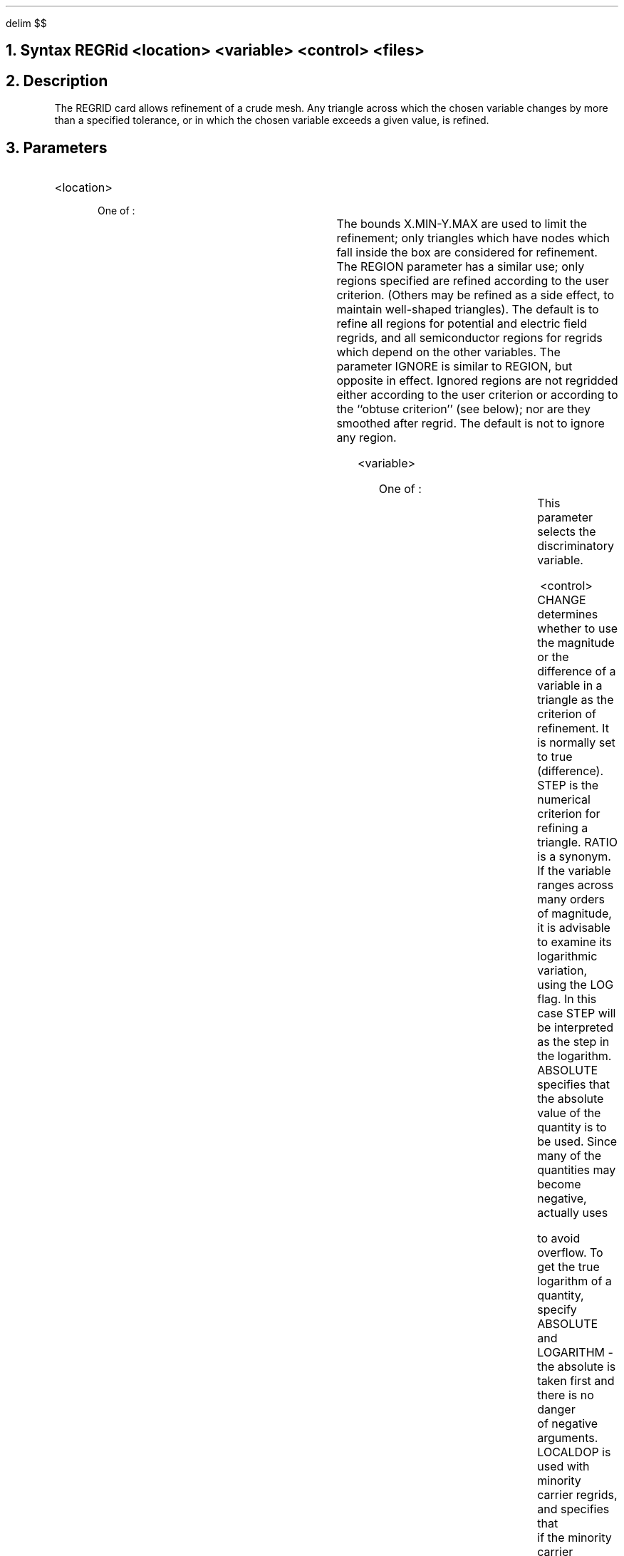 .EQ
delim $$
.EN
.bC REGRID
.NH 0
Syntax
.P1     
REGRid  <location> <variable> <control> <files>
.P2
.NH 
Description
.IP     
The REGRID card allows refinement of a crude mesh. Any triangle
across which the chosen variable changes by more than a
specified tolerance, or in which the chosen variable
exceeds a given value, is refined.
.NH 
Parameters
.sp 2
.RS     \"Start new level of indentation
.IP <location> 
.sp 
One of :
.TS
l l l l.
X.MIn	\\=	<real>
X.MAx	\\=	<real>
Y.MIn	\\=	<real>
Y.MAx	\\=	<real>
REGion	\\=	<integer>	default:all
IGnore	\\=	<integer>	default:none
.TE
The bounds X.MIN-Y.MAX are used to limit the refinement; only 
triangles which have nodes which fall inside the box are considered
for refinement. The REGION parameter has a similar use; only regions
specified are refined according to the user criterion. (Others may be refined
as a side effect, to maintain well-shaped triangles). 
The default is to refine all regions for
potential and electric field regrids, and all semiconductor regions
for regrids which depend on the other variables. The parameter
IGNORE is similar to REGION, but opposite in effect. Ignored regions
are not regridded either according to the user criterion or according
to the ``obtuse criterion'' (see below); nor are they smoothed after regrid.
The default is not to ignore any region.
.sp 2
.IP <variable> 
.sp 
One of :
.TS
l l l l l.
Potential	\\=	<logical>	Mid-gap potential	(Volts)
EL.field	\\=	<logical>	Electric-field	(Volts/cm)
QFN	\\=	<logical>	Electron quasi-fermi level	(Volts)
QFP	\\=	<logical>	Hole quasi-fermi level	(Volts)
DOPIng	\\=	<logical>	Net doping	$( roman "cm" sup -3 )$
ELEctron	\\=	<logical>	Electron concentration	$( roman "cm" sup -3 )$
Hole	\\=	<logical>	Hole concentration	$( roman "cm" sup -3 )$
NET.CHrg	\\=	<logical>	Net charge	$( roman "cm" sup -3 )$
NET.CArr	\\=	<logical>	Net carrier concentration	$( roman "cm" sup -3 )$
MIn.carr	\\=	<logical>	Minority carrier conc.	$( roman "cm" sup -3 )$
.TE
This parameter selects the discriminatory variable.
.sp 2
.IP <control>
.TS
l l l l.
STep or RAtio	\\=	<real>	no default
CHange	\\=	<logical>	default : true
ABsolute	\\	<logical	default: false
LOGarithm	\\=	<logical>	default: false
MAx.level	\\=	<integer>	default: dynamic
SMooth.k	\\=	<integer>	default: 0
LOCaldop	\\=	<logical>	default: false
COs.ang	\\=	<real>	default:2.0
.TE
CHANGE determines whether to use the magnitude or the difference of
a variable in a triangle as the criterion of refinement. It is
normally set to true (difference).
STEP is the numerical criterion for refining a triangle. RATIO is a synonym.
If the variable ranges
across many orders of magnitude, it is advisable to examine its 
logarithmic variation, using the LOG flag. In this case STEP will
be interpreted as the step in the logarithm.  ABSOLUTE specifies
that the absolute value of the quantity is to be used.
Since many of the quantities may become negative, \*(PI actually uses
\".so .logf DID NOT WORK
.EQ
    log (x) = ~roman "sign" (x) ~times~ log sub 10 ( 1 + | x | )
.EN
to avoid overflow. To get the true logarithm of a quantity, specify ABSOLUTE
and LOGARITHM - the absolute is taken first and there is no danger
of negative arguments.
LOCALDOP is used with minority carrier regrids, and specifies that
if the minority carrier concentration exceeds the local doping,
the grid is to be refined.
MAX.LEVEL is the maximum level of any triangle relative to the original
mesh. It defaults to one more than the maximum level of the
grid, but can be set to a smaller value to limit refinement.
Values less than or equal to zero are interpreted relative to the
current maximum level.
SMOOTH.K has the same meaning as on the mesh card.
COS.ANGLE defines the ``obtuse criterion'' to
limit the creation of obtuse angles in the mesh. 
If regrid would create a triangle with an
angle whose cos is less than -COS.ANGLE, nodes are added so that
this does not occur. 
The test can be turned off locally by
using the ignore parameter; it can be turned off everywhere by 
using a value of COS.ANG greater than 1. The default is to turn
it off everywhere.
.sp 2
.KS
.IP  <files>
.TS
l l l l.
OUTFile	\\=	<filename>
OUT.green	\\=	<filename>
IN.green	\\=	<filename>
DOPFile	\\=	<filename>
AScii	\\=	<logical>	(default is false)
.TE
OUTFILE is the binary output mesh file, and is necessary if the
mesh is to be used for subsequent runs. A history of the
triangle tree is always generated to assist further regriding steps. 
Its name can be specified by OUT.GREEN, and its default is
generated from OUTFILE by concatenating the letters ``tt''
to the end.  Additionally, a triangle tree for the previous mesh
(if a tree exists) is used for this regrid.  By default,
\*(PI will look for a file with the same name as the
current mesh plus ``tt'' at the end as above.  Alternatively,
IN.GREEN can be used to implement a different file name.
DOPFILE is the name of a file (up to 20 characters) which 
contains the doping for the device
(see DOPING card).  Specifying DOPFILE avoids interpolating doping
values at any newly created grid points (the default), by using the 
initial doping specification to redope the structure.
ASCII specifies that all mesh files and triangle trees
(not DOPFILE) for this card should be done in ascii
rather than the default - binary.
.RE
.KE
.KS
.NH 
Examples
.IP 
Starting with an initial grid, we refine twice, requesting that
all triangles with large doping steps be refined:
.P1
REGRID  LOG DOPING STEP=6 OUTF=grid1 DOPF=dopxx1
REGRID  LOG DOPING STEP=6 OUTF=grid2 DOPF=dopxx1
.P2
A similar effect could be obtained with just one regrid statement:
.P1
REGRID  LOG DOPING STEP=6 OUTF=grid2 DOPF=dopxx1 
+       MAX.LEVEL=2
.P2
In both cases two levels of refinement are done. The first choice
is preferable however, because new doping information is introduced
at each level of refinement. This gives a better criterion for refinement,
and fewer triangles.
.KE
.KS
Now we perform an initial solution and refine triangles which exhibit
large potential steps:
.P1
SOLVE  INIT OUT=grid2.si
REGRID POTENTIAL STEP=0.2 OUTF=grid3
.P2
.KE
.eC
